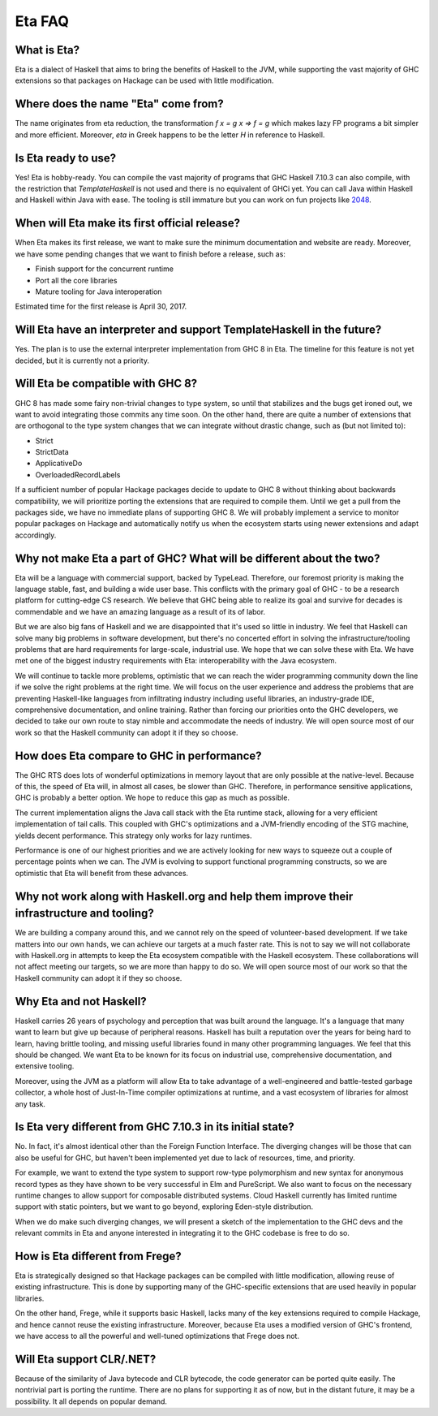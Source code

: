 .. _Eta:

Eta FAQ
========

What is Eta?
------------
Eta is a dialect of Haskell that aims to bring the benefits of Haskell to the JVM, while supporting the vast majority of GHC extensions so that packages on Hackage can be used with little modification.

Where does the name "Eta" come from?
--------------------------------------
The name originates from eta reduction, the transformation `f x = g x => f = g` which makes lazy FP programs a bit simpler and more efficient. Moreover, *eta* in Greek happens to be the letter *H* in reference to Haskell.

Is Eta ready to use?
--------------------
Yes! Eta is hobby-ready. You can compile the vast majority of programs that GHC Haskell 7.10.3 can also compile, with the restriction that `TemplateHaskell` is not used and there is no equivalent of GHCi yet. You can call Java within Haskell and Haskell within Java with ease. The tooling is still immature but you can work on fun projects like `2048 <https://github.com/rahulmutt/eta-2048>`_.

When will Eta make its first official release?
----------------------------------------------
When Eta makes its first release, we want to make sure the minimum documentation and website are ready. Moreover, we have some pending changes that we want to finish before a release, such as:

- Finish support for the concurrent runtime
- Port all the core libraries
- Mature tooling for Java interoperation

Estimated time for the first release is April 30, 2017.

Will Eta have an interpreter and support TemplateHaskell in the future?
-----------------------------------------------------------------------
Yes. The plan is to use the external interpreter implementation from GHC 8 in Eta. The timeline for this feature is not yet decided, but it is currently not a priority.

Will Eta be compatible with GHC 8?
----------------------------------
GHC 8 has made some fairy non-trivial changes to type system, so until that stabilizes and the bugs get ironed out, we want to avoid integrating those commits any time soon. On the other hand, there are quite a number of extensions that are orthogonal to the type system changes that we can integrate without drastic change, such as (but not limited to):

- Strict
- StrictData
- ApplicativeDo
- OverloadedRecordLabels

If a sufficient number of popular Hackage packages decide to update to GHC 8 without thinking about backwards compatibility, we will prioritize porting the extensions that are required to compile them. Until we get a pull from the packages side, we have no immediate plans of supporting GHC 8. We will probably implement a service to monitor popular packages on Hackage and automatically notify us when the ecosystem starts using newer extensions and adapt accordingly.

Why not make Eta a part of GHC? What will be different about the two?
---------------------------------------------------------------------
Eta will be a language with commercial support, backed by TypeLead. Therefore, our foremost priority is making the language stable, fast, and building a wide user base. This conflicts with the primary goal of GHC - to be a research platform for cutting-edge CS research. We believe that GHC being able to realize its goal and survive for decades is commendable and we have an amazing language as a result of its of labor.

But we are also big fans of Haskell and we are disappointed that it's used so little in industry. We feel that Haskell can solve many big problems in software development, but there's no concerted effort in solving the infrastructure/tooling problems that are hard requirements for large-scale, industrial use. We hope that we can solve these with Eta. We have met one of the biggest industry requirements with Eta: interoperability with the Java ecosystem.

We will continue to tackle more problems, optimistic that we can reach the wider programming community down the line if we solve the right problems at the right time. We will focus on the user experience and address the problems that are preventing Haskell-like languages from infiltrating industry including useful libraries, an industry-grade IDE, comprehensive documentation, and online training. Rather than forcing our priorities onto the GHC developers, we decided to take our own route to stay nimble and accommodate the needs of industry. We will open source most of our work so that the Haskell community can adopt it if they so choose.

How does Eta compare to GHC in performance?
---------------------------------------------
The GHC RTS does lots of wonderful optimizations in memory layout that are only possible at the native-level. Because of this, the speed of Eta will, in almost all cases, be slower than GHC. Therefore, in performance sensitive applications, GHC is probably a better option. We hope to reduce this gap as much as possible.

The current implementation aligns the Java call stack with the Eta runtime stack, allowing for a very efficient implementation of tail calls. This coupled with GHC's optimizations and a JVM-friendly encoding of the STG machine, yields decent performance. This strategy only works for lazy runtimes.

Performance is one of our highest priorities and we are actively looking for new ways to squeeze out a couple of percentage points when we can. The JVM is evolving to support functional programming constructs, so we are optimistic that Eta will benefit from these advances.

Why not work along with Haskell.org and help them improve their infrastructure and tooling?
-------------------------------------------------------------------------------------------
We are building a company around this, and we cannot rely on the speed of volunteer-based development. If we take matters into our own hands, we can achieve our targets at a much faster rate. This is not to say we will not collaborate with Haskell.org in attempts to keep the Eta ecosystem compatible with the Haskell ecosystem. These collaborations will not affect meeting our targets, so we are more than happy to do so. We will open source most of our work so that the Haskell community can adopt it if they so choose.

Why Eta and not Haskell?
------------------------

Haskell carries 26 years of psychology and perception that was built around the language. It's a language that many want to learn but give up because of peripheral reasons. Haskell has built a reputation over the years for being hard to learn, having brittle tooling, and missing useful libraries found in many other programming languages. We feel that this should be changed. We want Eta to be known for its focus on industrial use, comprehensive documentation, and extensive tooling.

Moreover, using the JVM as a platform will allow Eta to take advantage of a well-engineered and battle-tested garbage collector, a whole host of Just-In-Time compiler optimizations at runtime, and a vast ecosystem of libraries for almost any task.

Is Eta very different from GHC 7.10.3 in its initial state?
-----------------------------------------------------------
No. In fact, it's almost identical other than the Foreign Function Interface. The diverging changes will be those that can also be useful for GHC, but haven't been implemented yet due to lack of resources, time, and priority.

For example, we want to extend the type system to support row-type polymorphism and new syntax for anonymous record types as they have shown to be very successful in Elm and PureScript. We also want to focus on the necessary runtime changes to allow support for composable distributed systems. Cloud Haskell currently has limited runtime support with static pointers, but we want to go beyond, exploring Eden-style distribution.

When we do make such diverging changes, we will present a sketch of the implementation to the GHC devs and the relevant commits in Eta and anyone interested in integrating it to the GHC codebase is free to do so.

How is Eta different from Frege?
--------------------------------
Eta is strategically designed so that Hackage packages can be compiled with little modification, allowing reuse of existing infrastructure. This is done by supporting many of the GHC-specific extensions that are used heavily in popular libraries.

On the other hand, Frege, while it supports basic Haskell, lacks many of the key extensions required to compile Hackage, and hence cannot reuse the existing infrastructure. Moreover, because Eta uses a modified version of GHC's frontend, we have access to all the powerful and well-tuned optimizations that Frege does not.

Will Eta support CLR/.NET?
--------------------------
Because of the similarity of Java bytecode and CLR bytecode, the code generator can be ported quite easily. The nontrivial part is porting the runtime. There are no plans for supporting it as of now, but in the distant future, it may be a possibility. It all depends on popular demand.
